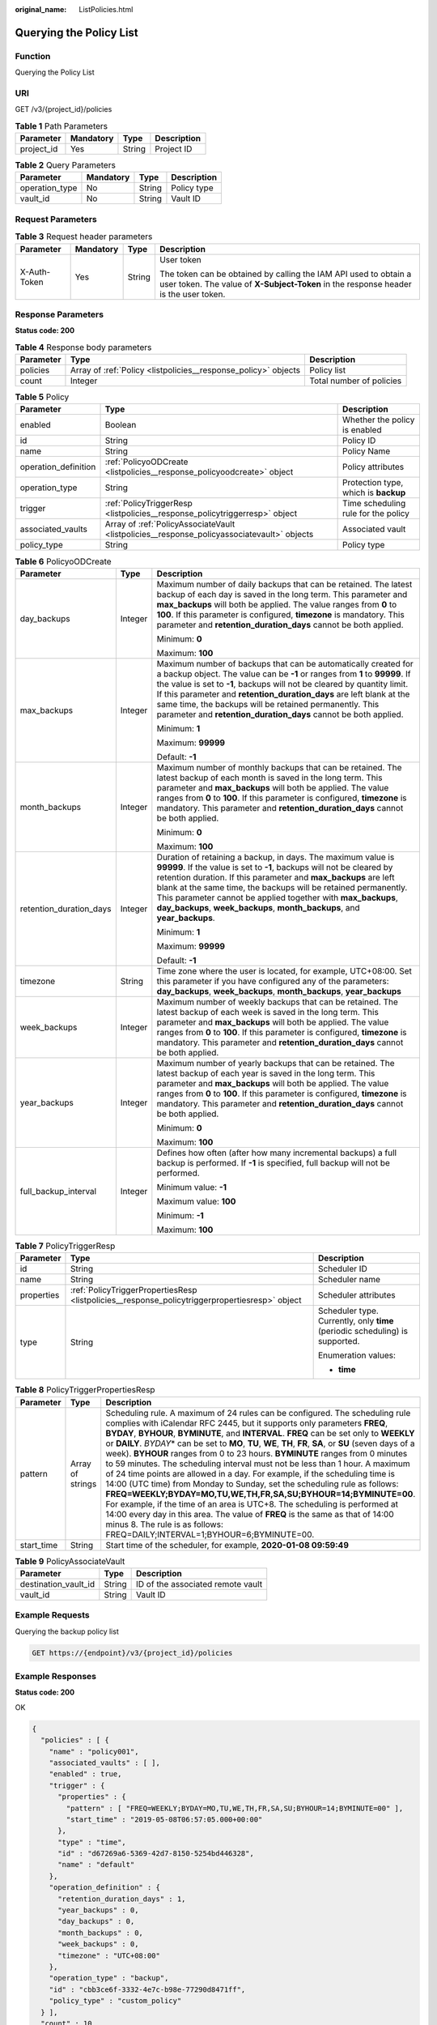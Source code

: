 :original_name: ListPolicies.html

.. _ListPolicies:

Querying the Policy List
========================

Function
--------

Querying the Policy List

URI
---

GET /v3/{project_id}/policies

.. table:: **Table 1** Path Parameters

   ========== ========= ====== ===========
   Parameter  Mandatory Type   Description
   ========== ========= ====== ===========
   project_id Yes       String Project ID
   ========== ========= ====== ===========

.. table:: **Table 2** Query Parameters

   ============== ========= ====== ===========
   Parameter      Mandatory Type   Description
   ============== ========= ====== ===========
   operation_type No        String Policy type
   vault_id       No        String Vault ID
   ============== ========= ====== ===========

Request Parameters
------------------

.. table:: **Table 3** Request header parameters

   +-----------------+-----------------+-----------------+----------------------------------------------------------------------------------------------------------------------------------------------------------+
   | Parameter       | Mandatory       | Type            | Description                                                                                                                                              |
   +=================+=================+=================+==========================================================================================================================================================+
   | X-Auth-Token    | Yes             | String          | User token                                                                                                                                               |
   |                 |                 |                 |                                                                                                                                                          |
   |                 |                 |                 | The token can be obtained by calling the IAM API used to obtain a user token. The value of **X-Subject-Token** in the response header is the user token. |
   +-----------------+-----------------+-----------------+----------------------------------------------------------------------------------------------------------------------------------------------------------+

Response Parameters
-------------------

**Status code: 200**

.. table:: **Table 4** Response body parameters

   +-----------+----------------------------------------------------------------+--------------------------+
   | Parameter | Type                                                           | Description              |
   +===========+================================================================+==========================+
   | policies  | Array of :ref:`Policy <listpolicies__response_policy>` objects | Policy list              |
   +-----------+----------------------------------------------------------------+--------------------------+
   | count     | Integer                                                        | Total number of policies |
   +-----------+----------------------------------------------------------------+--------------------------+

.. _listpolicies__response_policy:

.. table:: **Table 5** Policy

   +----------------------+--------------------------------------------------------------------------------------------+--------------------------------------+
   | Parameter            | Type                                                                                       | Description                          |
   +======================+============================================================================================+======================================+
   | enabled              | Boolean                                                                                    | Whether the policy is enabled        |
   +----------------------+--------------------------------------------------------------------------------------------+--------------------------------------+
   | id                   | String                                                                                     | Policy ID                            |
   +----------------------+--------------------------------------------------------------------------------------------+--------------------------------------+
   | name                 | String                                                                                     | Policy Name                          |
   +----------------------+--------------------------------------------------------------------------------------------+--------------------------------------+
   | operation_definition | :ref:`PolicyoODCreate <listpolicies__response_policyoodcreate>` object                     | Policy attributes                    |
   +----------------------+--------------------------------------------------------------------------------------------+--------------------------------------+
   | operation_type       | String                                                                                     | Protection type, which is **backup** |
   +----------------------+--------------------------------------------------------------------------------------------+--------------------------------------+
   | trigger              | :ref:`PolicyTriggerResp <listpolicies__response_policytriggerresp>` object                 | Time scheduling rule for the policy  |
   +----------------------+--------------------------------------------------------------------------------------------+--------------------------------------+
   | associated_vaults    | Array of :ref:`PolicyAssociateVault <listpolicies__response_policyassociatevault>` objects | Associated vault                     |
   +----------------------+--------------------------------------------------------------------------------------------+--------------------------------------+
   | policy_type          | String                                                                                     | Policy type                          |
   +----------------------+--------------------------------------------------------------------------------------------+--------------------------------------+

.. _listpolicies__response_policyoodcreate:

.. table:: **Table 6** PolicyoODCreate

   +-------------------------+-----------------------+-------------------------------------------------------------------------------------------------------------------------------------------------------------------------------------------------------------------------------------------------------------------------------------------------------------------------------------------------------------------------------------------------------------------------------+
   | Parameter               | Type                  | Description                                                                                                                                                                                                                                                                                                                                                                                                                   |
   +=========================+=======================+===============================================================================================================================================================================================================================================================================================================================================================================================================================+
   | day_backups             | Integer               | Maximum number of daily backups that can be retained. The latest backup of each day is saved in the long term. This parameter and **max_backups** will both be applied. The value ranges from **0** to **100**. If this parameter is configured, **timezone** is mandatory. This parameter and **retention_duration_days** cannot be both applied.                                                                            |
   |                         |                       |                                                                                                                                                                                                                                                                                                                                                                                                                               |
   |                         |                       | Minimum: **0**                                                                                                                                                                                                                                                                                                                                                                                                                |
   |                         |                       |                                                                                                                                                                                                                                                                                                                                                                                                                               |
   |                         |                       | Maximum: **100**                                                                                                                                                                                                                                                                                                                                                                                                              |
   +-------------------------+-----------------------+-------------------------------------------------------------------------------------------------------------------------------------------------------------------------------------------------------------------------------------------------------------------------------------------------------------------------------------------------------------------------------------------------------------------------------+
   | max_backups             | Integer               | Maximum number of backups that can be automatically created for a backup object. The value can be **-1** or ranges from **1** to **99999**. If the value is set to **-1**, backups will not be cleared by quantity limit. If this parameter and **retention_duration_days** are left blank at the same time, the backups will be retained permanently. This parameter and **retention_duration_days** cannot be both applied. |
   |                         |                       |                                                                                                                                                                                                                                                                                                                                                                                                                               |
   |                         |                       | Minimum: **1**                                                                                                                                                                                                                                                                                                                                                                                                                |
   |                         |                       |                                                                                                                                                                                                                                                                                                                                                                                                                               |
   |                         |                       | Maximum: **99999**                                                                                                                                                                                                                                                                                                                                                                                                            |
   |                         |                       |                                                                                                                                                                                                                                                                                                                                                                                                                               |
   |                         |                       | Default: **-1**                                                                                                                                                                                                                                                                                                                                                                                                               |
   +-------------------------+-----------------------+-------------------------------------------------------------------------------------------------------------------------------------------------------------------------------------------------------------------------------------------------------------------------------------------------------------------------------------------------------------------------------------------------------------------------------+
   | month_backups           | Integer               | Maximum number of monthly backups that can be retained. The latest backup of each month is saved in the long term. This parameter and **max_backups** will both be applied. The value ranges from **0** to **100**. If this parameter is configured, **timezone** is mandatory. This parameter and **retention_duration_days** cannot be both applied.                                                                        |
   |                         |                       |                                                                                                                                                                                                                                                                                                                                                                                                                               |
   |                         |                       | Minimum: **0**                                                                                                                                                                                                                                                                                                                                                                                                                |
   |                         |                       |                                                                                                                                                                                                                                                                                                                                                                                                                               |
   |                         |                       | Maximum: **100**                                                                                                                                                                                                                                                                                                                                                                                                              |
   +-------------------------+-----------------------+-------------------------------------------------------------------------------------------------------------------------------------------------------------------------------------------------------------------------------------------------------------------------------------------------------------------------------------------------------------------------------------------------------------------------------+
   | retention_duration_days | Integer               | Duration of retaining a backup, in days. The maximum value is **99999**. If the value is set to **-1**, backups will not be cleared by retention duration. If this parameter and **max_backups** are left blank at the same time, the backups will be retained permanently. This parameter cannot be applied together with **max_backups**, **day_backups**, **week_backups**, **month_backups**, and **year_backups**.       |
   |                         |                       |                                                                                                                                                                                                                                                                                                                                                                                                                               |
   |                         |                       | Minimum: **1**                                                                                                                                                                                                                                                                                                                                                                                                                |
   |                         |                       |                                                                                                                                                                                                                                                                                                                                                                                                                               |
   |                         |                       | Maximum: **99999**                                                                                                                                                                                                                                                                                                                                                                                                            |
   |                         |                       |                                                                                                                                                                                                                                                                                                                                                                                                                               |
   |                         |                       | Default: **-1**                                                                                                                                                                                                                                                                                                                                                                                                               |
   +-------------------------+-----------------------+-------------------------------------------------------------------------------------------------------------------------------------------------------------------------------------------------------------------------------------------------------------------------------------------------------------------------------------------------------------------------------------------------------------------------------+
   | timezone                | String                | Time zone where the user is located, for example, UTC+08:00. Set this parameter if you have configured any of the parameters: **day_backups**, **week_backups**, **month_backups**, **year_backups**                                                                                                                                                                                                                          |
   +-------------------------+-----------------------+-------------------------------------------------------------------------------------------------------------------------------------------------------------------------------------------------------------------------------------------------------------------------------------------------------------------------------------------------------------------------------------------------------------------------------+
   | week_backups            | Integer               | Maximum number of weekly backups that can be retained. The latest backup of each week is saved in the long term. This parameter and **max_backups** will both be applied. The value ranges from **0** to **100**. If this parameter is configured, **timezone** is mandatory. This parameter and **retention_duration_days** cannot be both applied.                                                                          |
   +-------------------------+-----------------------+-------------------------------------------------------------------------------------------------------------------------------------------------------------------------------------------------------------------------------------------------------------------------------------------------------------------------------------------------------------------------------------------------------------------------------+
   | year_backups            | Integer               | Maximum number of yearly backups that can be retained. The latest backup of each year is saved in the long term. This parameter and **max_backups** will both be applied. The value ranges from **0** to **100**. If this parameter is configured, **timezone** is mandatory. This parameter and **retention_duration_days** cannot be both applied.                                                                          |
   |                         |                       |                                                                                                                                                                                                                                                                                                                                                                                                                               |
   |                         |                       | Minimum: **0**                                                                                                                                                                                                                                                                                                                                                                                                                |
   |                         |                       |                                                                                                                                                                                                                                                                                                                                                                                                                               |
   |                         |                       | Maximum: **100**                                                                                                                                                                                                                                                                                                                                                                                                              |
   +-------------------------+-----------------------+-------------------------------------------------------------------------------------------------------------------------------------------------------------------------------------------------------------------------------------------------------------------------------------------------------------------------------------------------------------------------------------------------------------------------------+
   | full_backup_interval    | Integer               | Defines how often (after how many incremental backups) a full backup is performed. If **-1** is specified, full backup will not be performed.                                                                                                                                                                                                                                                                                 |
   |                         |                       |                                                                                                                                                                                                                                                                                                                                                                                                                               |
   |                         |                       | Minimum value: **-1**                                                                                                                                                                                                                                                                                                                                                                                                         |
   |                         |                       |                                                                                                                                                                                                                                                                                                                                                                                                                               |
   |                         |                       | Maximum value: **100**                                                                                                                                                                                                                                                                                                                                                                                                        |
   |                         |                       |                                                                                                                                                                                                                                                                                                                                                                                                                               |
   |                         |                       | Minimum: **-1**                                                                                                                                                                                                                                                                                                                                                                                                               |
   |                         |                       |                                                                                                                                                                                                                                                                                                                                                                                                                               |
   |                         |                       | Maximum: **100**                                                                                                                                                                                                                                                                                                                                                                                                              |
   +-------------------------+-----------------------+-------------------------------------------------------------------------------------------------------------------------------------------------------------------------------------------------------------------------------------------------------------------------------------------------------------------------------------------------------------------------------------------------------------------------------+

.. _listpolicies__response_policytriggerresp:

.. table:: **Table 7** PolicyTriggerResp

   +-----------------------+------------------------------------------------------------------------------------------------+------------------------------------------------------------------------------+
   | Parameter             | Type                                                                                           | Description                                                                  |
   +=======================+================================================================================================+==============================================================================+
   | id                    | String                                                                                         | Scheduler ID                                                                 |
   +-----------------------+------------------------------------------------------------------------------------------------+------------------------------------------------------------------------------+
   | name                  | String                                                                                         | Scheduler name                                                               |
   +-----------------------+------------------------------------------------------------------------------------------------+------------------------------------------------------------------------------+
   | properties            | :ref:`PolicyTriggerPropertiesResp <listpolicies__response_policytriggerpropertiesresp>` object | Scheduler attributes                                                         |
   +-----------------------+------------------------------------------------------------------------------------------------+------------------------------------------------------------------------------+
   | type                  | String                                                                                         | Scheduler type. Currently, only **time** (periodic scheduling) is supported. |
   |                       |                                                                                                |                                                                              |
   |                       |                                                                                                | Enumeration values:                                                          |
   |                       |                                                                                                |                                                                              |
   |                       |                                                                                                | -  **time**                                                                  |
   +-----------------------+------------------------------------------------------------------------------------------------+------------------------------------------------------------------------------+

.. _listpolicies__response_policytriggerpropertiesresp:

.. table:: **Table 8** PolicyTriggerPropertiesResp

   +------------+------------------+-------------------------------------------------------------------------------------------------------------------------------------------------------------------------------------------------------------------------------------------------------------------------------------------------------------------------------------------------------------------------------------------------------------------------------------------------------------------------------------------------------------------------------------------------------------------------------------------------------------------------------------------------------------------------------------------------------------------------------------------------------------------------------------------------------------------------------------------------------------------------------------------------------------------------------------------------------------------------------------------------------------------+
   | Parameter  | Type             | Description                                                                                                                                                                                                                                                                                                                                                                                                                                                                                                                                                                                                                                                                                                                                                                                                                                                                                                                                                                                                       |
   +============+==================+===================================================================================================================================================================================================================================================================================================================================================================================================================================================================================================================================================================================================================================================================================================================================================================================================================================================================================================================================================================================================================+
   | pattern    | Array of strings | Scheduling rule. A maximum of 24 rules can be configured. The scheduling rule complies with iCalendar RFC 2445, but it supports only parameters **FREQ**, **BYDAY**, **BYHOUR**, **BYMINUTE**, and **INTERVAL**. **FREQ** can be set only to **WEEKLY** or **DAILY**. *BYDAY*\ \* can be set to **MO**, **TU**, **WE**, **TH**, **FR**, **SA**, or **SU** (seven days of a week). **BYHOUR** ranges from 0 to 23 hours. **BYMINUTE** ranges from 0 minutes to 59 minutes. The scheduling interval must not be less than 1 hour. A maximum of 24 time points are allowed in a day. For example, if the scheduling time is 14:00 (UTC time) from Monday to Sunday, set the scheduling rule as follows: **FREQ=WEEKLY;BYDAY=MO,TU,WE,TH,FR,SA,SU;BYHOUR=14;BYMINUTE=00**. For example, if the time of an area is UTC+8. The scheduling is performed at 14:00 every day in this area. The value of **FREQ** is the same as that of 14:00 minus 8. The rule is as follows: FREQ=DAILY;INTERVAL=1;BYHOUR=6;BYMINUTE=00. |
   +------------+------------------+-------------------------------------------------------------------------------------------------------------------------------------------------------------------------------------------------------------------------------------------------------------------------------------------------------------------------------------------------------------------------------------------------------------------------------------------------------------------------------------------------------------------------------------------------------------------------------------------------------------------------------------------------------------------------------------------------------------------------------------------------------------------------------------------------------------------------------------------------------------------------------------------------------------------------------------------------------------------------------------------------------------------+
   | start_time | String           | Start time of the scheduler, for example, **2020-01-08 09:59:49**                                                                                                                                                                                                                                                                                                                                                                                                                                                                                                                                                                                                                                                                                                                                                                                                                                                                                                                                                 |
   +------------+------------------+-------------------------------------------------------------------------------------------------------------------------------------------------------------------------------------------------------------------------------------------------------------------------------------------------------------------------------------------------------------------------------------------------------------------------------------------------------------------------------------------------------------------------------------------------------------------------------------------------------------------------------------------------------------------------------------------------------------------------------------------------------------------------------------------------------------------------------------------------------------------------------------------------------------------------------------------------------------------------------------------------------------------+

.. _listpolicies__response_policyassociatevault:

.. table:: **Table 9** PolicyAssociateVault

   ==================== ====== =================================
   Parameter            Type   Description
   ==================== ====== =================================
   destination_vault_id String ID of the associated remote vault
   vault_id             String Vault ID
   ==================== ====== =================================

Example Requests
----------------

Querying the backup policy list

.. code-block:: text

   GET https://{endpoint}/v3/{project_id}/policies

Example Responses
-----------------

**Status code: 200**

OK

.. code-block::

   {
     "policies" : [ {
       "name" : "policy001",
       "associated_vaults" : [ ],
       "enabled" : true,
       "trigger" : {
         "properties" : {
           "pattern" : [ "FREQ=WEEKLY;BYDAY=MO,TU,WE,TH,FR,SA,SU;BYHOUR=14;BYMINUTE=00" ],
           "start_time" : "2019-05-08T06:57:05.000+00:00"
         },
         "type" : "time",
         "id" : "d67269a6-5369-42d7-8150-5254bd446328",
         "name" : "default"
       },
       "operation_definition" : {
         "retention_duration_days" : 1,
         "year_backups" : 0,
         "day_backups" : 0,
         "month_backups" : 0,
         "week_backups" : 0,
         "timezone" : "UTC+08:00"
       },
       "operation_type" : "backup",
       "id" : "cbb3ce6f-3332-4e7c-b98e-77290d8471ff",
       "policy_type" : "custom_policy"
     } ],
     "count" : 10
   }

Status Codes
------------

=========== ===========
Status Code Description
=========== ===========
200         OK
=========== ===========

Error Codes
-----------

See :ref:`Error Codes <errorcode>`.
